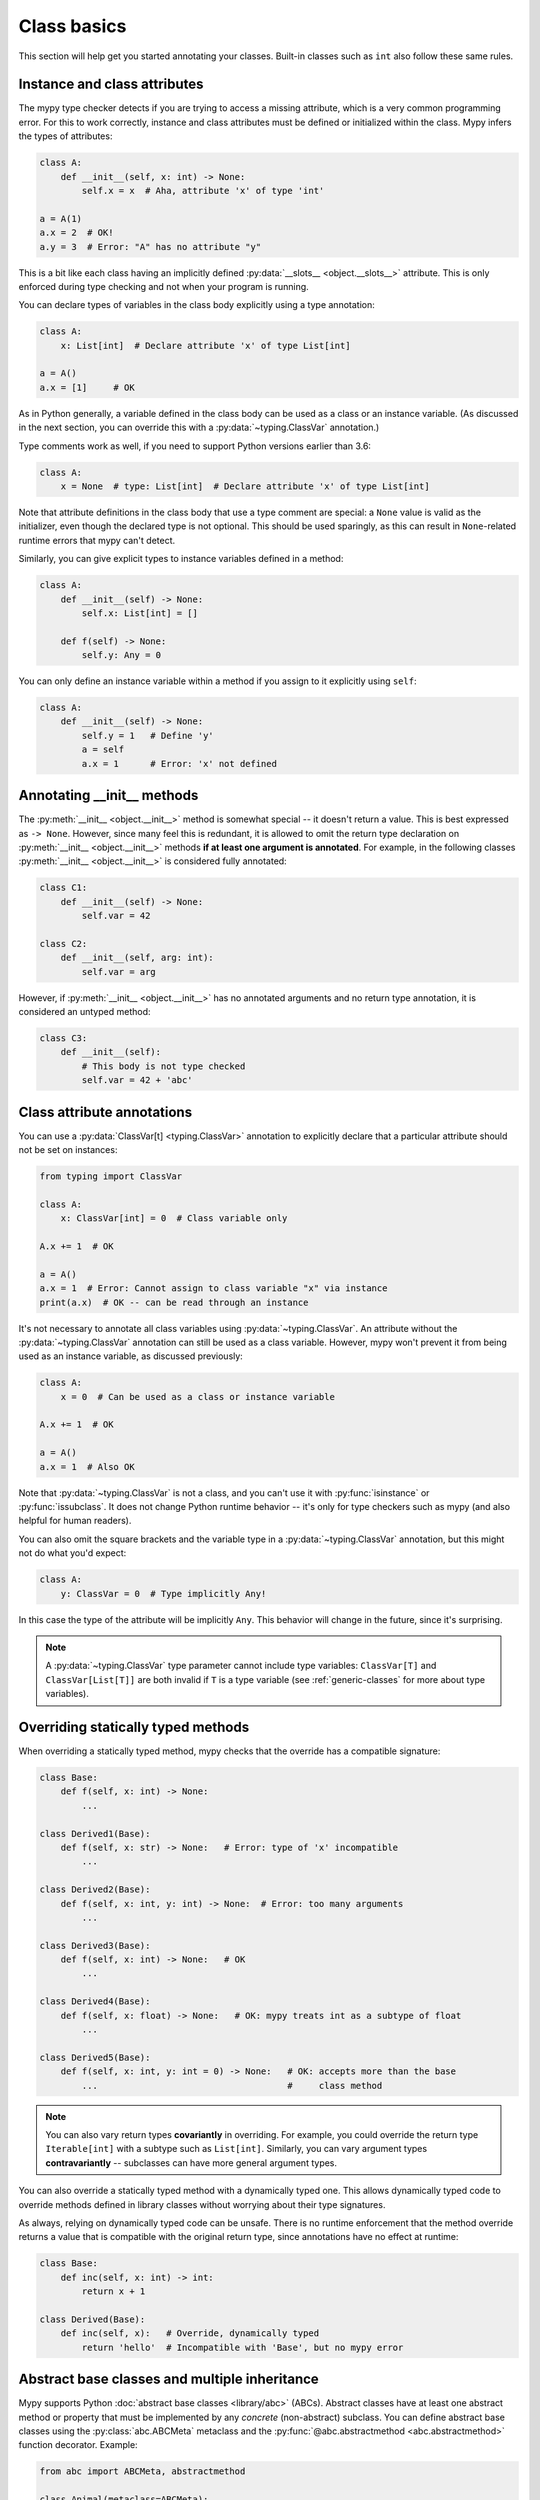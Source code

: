 Class basics
============

This section will help get you started annotating your
classes. Built-in classes such as ``int`` also follow these same
rules.

Instance and class attributes
*****************************

The mypy type checker detects if you are trying to access a missing
attribute, which is a very common programming error. For this to work
correctly, instance and class attributes must be defined or
initialized within the class. Mypy infers the types of attributes:

.. code-block:: python

   class A:
       def __init__(self, x: int) -> None:
           self.x = x  # Aha, attribute 'x' of type 'int'

   a = A(1)
   a.x = 2  # OK!
   a.y = 3  # Error: "A" has no attribute "y"

This is a bit like each class having an implicitly defined
:py:data:`__slots__ <object.__slots__>` attribute. This is only enforced during type
checking and not when your program is running.

You can declare types of variables in the class body explicitly using
a type annotation:

.. code-block:: python

   class A:
       x: List[int]  # Declare attribute 'x' of type List[int]

   a = A()
   a.x = [1]     # OK

As in Python generally, a variable defined in the class body can be used
as a class or an instance variable. (As discussed in the next section, you
can override this with a :py:data:`~typing.ClassVar` annotation.)

Type comments work as well, if you need to support Python versions earlier
than 3.6:

.. code-block:: python

   class A:
       x = None  # type: List[int]  # Declare attribute 'x' of type List[int]

Note that attribute definitions in the class body that use a type comment
are special: a ``None`` value is valid as the initializer, even though
the declared type is not optional. This should be used sparingly, as this can
result in ``None``-related runtime errors that mypy can't detect.

Similarly, you can give explicit types to instance variables defined
in a method:

.. code-block:: python

   class A:
       def __init__(self) -> None:
           self.x: List[int] = []

       def f(self) -> None:
           self.y: Any = 0

You can only define an instance variable within a method if you assign
to it explicitly using ``self``:

.. code-block:: python

   class A:
       def __init__(self) -> None:
           self.y = 1   # Define 'y'
           a = self
           a.x = 1      # Error: 'x' not defined

Annotating __init__ methods
***************************

The :py:meth:`__init__ <object.__init__>` method is somewhat special -- it doesn't return a
value.  This is best expressed as ``-> None``.  However, since many feel
this is redundant, it is allowed to omit the return type declaration
on :py:meth:`__init__ <object.__init__>` methods **if at least one argument is annotated**.  For
example, in the following classes :py:meth:`__init__ <object.__init__>` is considered fully
annotated:

.. code-block:: python

   class C1:
       def __init__(self) -> None:
           self.var = 42

   class C2:
       def __init__(self, arg: int):
           self.var = arg

However, if :py:meth:`__init__ <object.__init__>` has no annotated arguments and no return type
annotation, it is considered an untyped method:

.. code-block:: python

   class C3:
       def __init__(self):
           # This body is not type checked
           self.var = 42 + 'abc'

Class attribute annotations
***************************

You can use a :py:data:`ClassVar[t] <typing.ClassVar>` annotation to explicitly declare that a
particular attribute should not be set on instances:

.. code-block:: python

  from typing import ClassVar

  class A:
      x: ClassVar[int] = 0  # Class variable only

  A.x += 1  # OK

  a = A()
  a.x = 1  # Error: Cannot assign to class variable "x" via instance
  print(a.x)  # OK -- can be read through an instance

It's not necessary to annotate all class variables using
:py:data:`~typing.ClassVar`. An attribute without the :py:data:`~typing.ClassVar` annotation can
still be used as a class variable. However, mypy won't prevent it from
being used as an instance variable, as discussed previously:

.. code-block:: python

  class A:
      x = 0  # Can be used as a class or instance variable

  A.x += 1  # OK

  a = A()
  a.x = 1  # Also OK

Note that :py:data:`~typing.ClassVar` is not a class, and you can't use it with
:py:func:`isinstance` or :py:func:`issubclass`. It does not change Python
runtime behavior -- it's only for type checkers such as mypy (and
also helpful for human readers).

You can also omit the square brackets and the variable type in
a :py:data:`~typing.ClassVar` annotation, but this might not do what you'd expect:

.. code-block:: python

   class A:
       y: ClassVar = 0  # Type implicitly Any!

In this case the type of the attribute will be implicitly ``Any``.
This behavior will change in the future, since it's surprising.

.. note::
   A :py:data:`~typing.ClassVar` type parameter cannot include type variables:
   ``ClassVar[T]`` and ``ClassVar[List[T]]``
   are both invalid if ``T`` is a type variable (see :ref:`generic-classes`
   for more about type variables).

Overriding statically typed methods
***********************************

When overriding a statically typed method, mypy checks that the
override has a compatible signature:

.. code-block:: python

   class Base:
       def f(self, x: int) -> None:
           ...

   class Derived1(Base):
       def f(self, x: str) -> None:   # Error: type of 'x' incompatible
           ...

   class Derived2(Base):
       def f(self, x: int, y: int) -> None:  # Error: too many arguments
           ...

   class Derived3(Base):
       def f(self, x: int) -> None:   # OK
           ...

   class Derived4(Base):
       def f(self, x: float) -> None:   # OK: mypy treats int as a subtype of float
           ...

   class Derived5(Base):
       def f(self, x: int, y: int = 0) -> None:   # OK: accepts more than the base
           ...                                    #     class method

.. note::

   You can also vary return types **covariantly** in overriding. For
   example, you could override the return type ``Iterable[int]`` with a
   subtype such as ``List[int]``. Similarly, you can vary argument types
   **contravariantly** -- subclasses can have more general argument types.

You can also override a statically typed method with a dynamically
typed one. This allows dynamically typed code to override methods
defined in library classes without worrying about their type
signatures.

As always, relying on dynamically typed code can be unsafe. There is no
runtime enforcement that the method override returns a value that is
compatible with the original return type, since annotations have no
effect at runtime:

.. code-block:: python

   class Base:
       def inc(self, x: int) -> int:
           return x + 1

   class Derived(Base):
       def inc(self, x):   # Override, dynamically typed
           return 'hello'  # Incompatible with 'Base', but no mypy error

Abstract base classes and multiple inheritance
**********************************************

Mypy supports Python :doc:`abstract base classes <library/abc>` (ABCs). Abstract classes
have at least one abstract method or property that must be implemented
by any *concrete* (non-abstract) subclass. You can define abstract base
classes using the :py:class:`abc.ABCMeta` metaclass and the :py:func:`@abc.abstractmethod <abc.abstractmethod>`
function decorator. Example:

.. code-block:: python

   from abc import ABCMeta, abstractmethod

   class Animal(metaclass=ABCMeta):
       @abstractmethod
       def eat(self, food: str) -> None: pass

       @property
       @abstractmethod
       def can_walk(self) -> bool: pass

   class Cat(Animal):
       def eat(self, food: str) -> None:
           ...  # Body omitted

       @property
       def can_walk(self) -> bool:
           return True

   x = Animal()  # Error: 'Animal' is abstract due to 'eat' and 'can_walk'
   y = Cat()     # OK

.. note::

   In Python 2.7 you have to use :py:func:`@abc.abstractproperty <abc.abstractproperty>` to define
   an abstract property.

Note that mypy performs checking for unimplemented abstract methods
even if you omit the :py:class:`~abc.ABCMeta` metaclass. This can be useful if the
metaclass would cause runtime metaclass conflicts.

Since you can't create instances of ABCs, they are most commonly used in
type annotations. For example, this method accepts arbitrary iterables
containing arbitrary animals (instances of concrete ``Animal``
subclasses):

.. code-block:: python

   def feed_all(animals: Iterable[Animal], food: str) -> None:
       for animal in animals:
           animal.eat(food)

There is one important peculiarity about how ABCs work in Python --
whether a particular class is abstract or not is somewhat implicit.
In the example below, ``Derived`` is treated as an abstract base class
since ``Derived`` inherits an abstract ``f`` method from ``Base`` and
doesn't explicitly implement it. The definition of ``Derived``
generates no errors from mypy, since it's a valid ABC:

.. code-block:: python

   from abc import ABCMeta, abstractmethod

   class Base(metaclass=ABCMeta):
       @abstractmethod
       def f(self, x: int) -> None: pass

   class Derived(Base):  # No error -- Derived is implicitly abstract
       def g(self) -> None:
           ...

Attempting to create an instance of ``Derived`` will be rejected,
however:

.. code-block:: python

   d = Derived()  # Error: 'Derived' is abstract

.. note::

   It's a common error to forget to implement an abstract method.
   As shown above, the class definition will not generate an error
   in this case, but any attempt to construct an instance will be
   flagged as an error.

A class can inherit any number of classes, both abstract and
concrete. As with normal overrides, a dynamically typed method can
override or implement a statically typed method defined in any base
class, including an abstract method defined in an abstract base class.

You can implement an abstract property using either a normal
property or an instance variable.

Slots
*****

When a class has explicitly defined
`__slots__ <https://docs.python.org/3/reference/datamodel.html#slots>`_
mypy will check that all assigned attributes are listed there,
otherwise an error will be raised.

.. code-block:: python

  class Album:
      __slots__ = ('name', 'year')

      def __init__(self, name: str, year: int) -> None:
         self.name = name
         self.year = year
         self.released = True  # E: Trying to assign name "released" that is not in "__slots__" of type "Album"

  my_album = Album('Songs about Python', 2021)

We have several rules when we count classes as "slotted"
(rules are the same as in CPython):

1. All base classes (except builtin ones) must have explicit ``__slots__`` defined
2. ``__slots__`` do not have explicit ``'__dict__'`` value defined

And we have some custom rules as well:

1. All ``__slots__`` must be statically known. For example, no variables, only string literals
